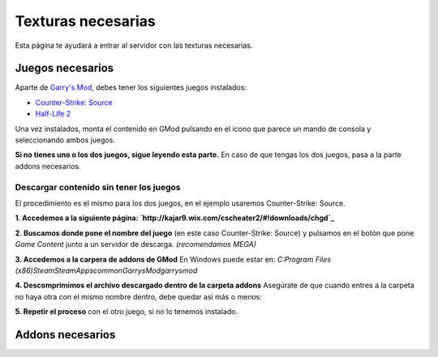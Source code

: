 
Texturas necesarias
========================

Esta página te ayudará a entrar al servidor con las texturas necesarias.

Juegos necesarios
-----------------

Aparte de `Garry's Mod <http://store.steampowered.com/app/4000>`_, debes tener los siguientes juegos instalados:

* `Counter-Strike: Source <http://store.steampowered.com/app/240/>`_
* `Half-Life 2 <http://store.steampowered.com/app/220/>`_

Una vez instalados, monta el contenido en GMod pulsando en el icono que parece un mando de consola y seleccionando ambos juegos.

.. image:: img/gamemount.png

**Si no tienes uno o los dos juegos, sigue leyendo esta parte.** En caso de que tengas los dos juegos, pasa a la parte addons necesarios.

Descargar contenido sin tener los juegos
^^^^^^^^^^^^^^^^^^^^^^^^^^^^^^^^^^^^^^^^

El procedimiento es el mismo para los dos juegos, en el ejemplo usaremos Counter-Strike: Source.

**1. Accedemos a la siguiente página: `http://kajar9.wix.com/cscheater2/#!downloads/chgd`_**

**2. Buscamos donde pone el nombre del juego** (en este caso Counter-Strike: Source) y pulsamos en el botón que pone *Game Content* junto a un servidor de descarga. *(recomendamos MEGA)*

.. image:: img/descargarcontent.png

**3. Accedemos a la carpera de addons de GMod**
En Windows puede estar en:
`C:\Program Files (x86)\Steam\SteamApps\common\GarrysMod\garrysmod`

**4. Descomprimimos el archivo descargado dentro de la carpeta addons**
Asegúrate de que cuando entres a la carpeta no haya otra con el mismo nombre dentro, debe quedar así más o menos:

.. image:: img/doblecarpeta.png

**5. Repetir el proceso** con el otro juego, si no lo tenemos instalado.

Addons necesarios
-----------------

